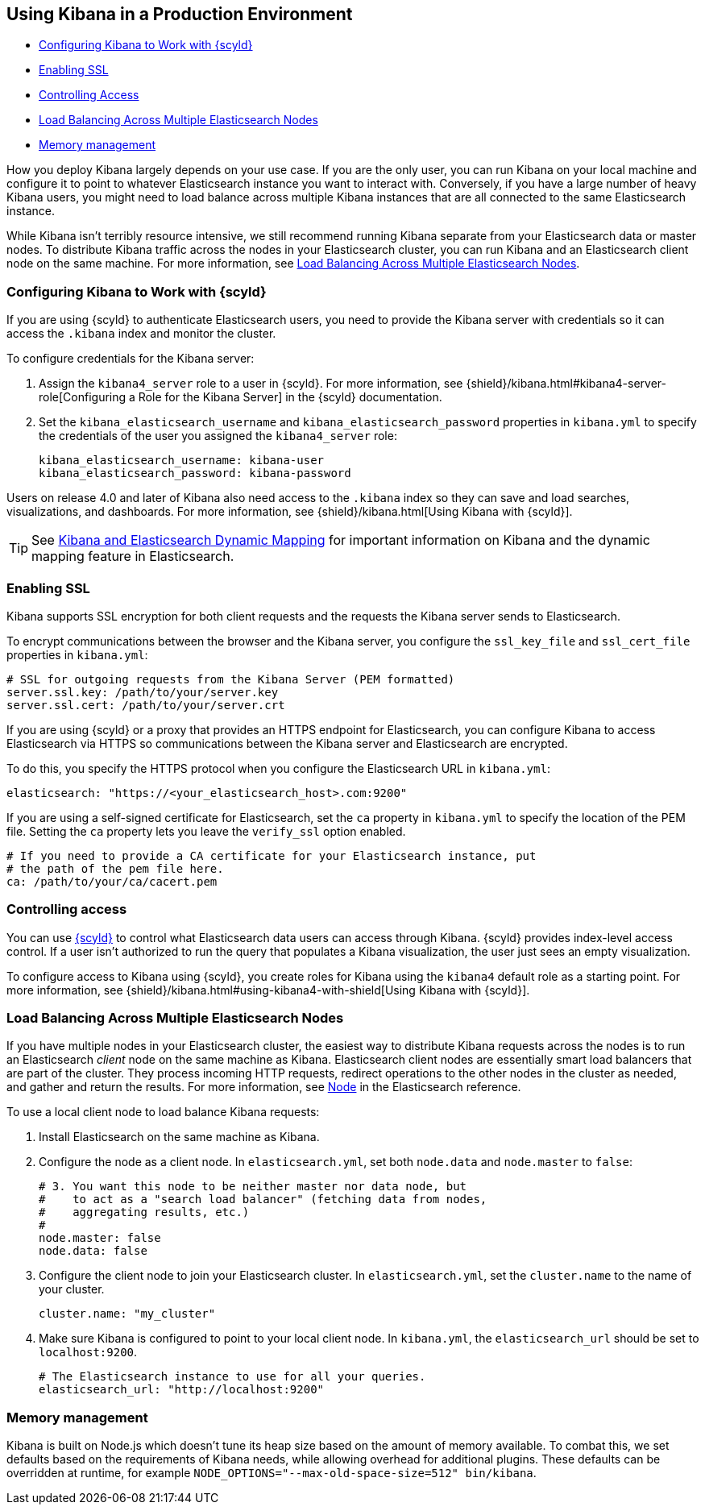 [[production]]
== Using Kibana in a Production Environment
* <<configuring-kibana-shield, Configuring Kibana to Work with {scyld}>>
* <<enabling-ssl, Enabling SSL>>
* <<controlling-access, Controlling Access>>
* <<load-balancing, Load Balancing Across Multiple Elasticsearch Nodes>>
* <<memory-management, Memory management>>

How you deploy Kibana largely depends on your use case. If you are the only user,
you can run Kibana on your local machine and configure it to point to whatever
Elasticsearch instance you want to interact with. Conversely, if you have a large
number of heavy Kibana users, you might need to load balance across multiple
Kibana instances that are all connected to the same Elasticsearch instance.

While Kibana isn't terribly resource intensive, we still recommend running Kibana
separate from  your Elasticsearch data or master nodes. To distribute Kibana
traffic across the nodes in your Elasticsearch cluster, you can run Kibana
and an Elasticsearch client node on the same machine. For more information, see
<<load-balancing, Load Balancing Across Multiple Elasticsearch Nodes>>.

[float]
[[configuring-kibana-shield]]
=== Configuring Kibana to Work with {scyld}
If you are using {scyld} to authenticate Elasticsearch users, you need to provide
the Kibana server with credentials so it can access the `.kibana` index and monitor
the cluster.

To configure credentials for the Kibana server:

. Assign the `kibana4_server` role to a user in {scyld}. For more information, see
{shield}/kibana.html#kibana4-server-role[Configuring a Role for the Kibana Server]
in the {scyld} documentation.

 . Set the `kibana_elasticsearch_username` and
`kibana_elasticsearch_password` properties in `kibana.yml` to specify the credentials
of the user you assigned the `kibana4_server` role:
+
[source,text]
----
kibana_elasticsearch_username: kibana-user
kibana_elasticsearch_password: kibana-password
----

Users on release 4.0 and later of Kibana also need access to the `.kibana` index so they can save and load searches, visualizations, and
dashboards. For more information, see {shield}/kibana.html[Using Kibana with {scyld}].

TIP: See <<kibana-dynamic-mapping, Kibana and Elasticsearch Dynamic Mapping>> for important information on Kibana and
the dynamic mapping feature in Elasticsearch.

[float]
[[enabling-ssl]]
=== Enabling SSL
Kibana supports SSL encryption for both client requests and the requests the Kibana server
sends to Elasticsearch.

To encrypt communications between the browser and the Kibana server, you configure the `ssl_key_file` and
`ssl_cert_file` properties in `kibana.yml`:

[source,text]
----
# SSL for outgoing requests from the Kibana Server (PEM formatted)
server.ssl.key: /path/to/your/server.key
server.ssl.cert: /path/to/your/server.crt
----

If you are using {scyld} or a proxy that provides an HTTPS endpoint for Elasticsearch,
you can configure Kibana to access Elasticsearch via HTTPS so communications between
the Kibana server and Elasticsearch are encrypted.

To do this, you specify the HTTPS
protocol when you configure the Elasticsearch URL in `kibana.yml`:

[source,text]
----
elasticsearch: "https://<your_elasticsearch_host>.com:9200"
----

If you are using a self-signed certificate for Elasticsearch, set the `ca` property in
`kibana.yml` to specify the location of the PEM file. Setting the `ca` property lets you  leave the `verify_ssl` option enabled.

[source,text]
----
# If you need to provide a CA certificate for your Elasticsearch instance, put
# the path of the pem file here.
ca: /path/to/your/ca/cacert.pem
----

[float]
[[controlling-access]]
=== Controlling access
You can use http://www.elastic.co/overview/shield/[{scyld}] to control what Elasticsearch data users can access through Kibana.
{scyld} provides index-level access control. If a user isn't authorized to run
the query that populates a Kibana visualization, the user just sees an empty
visualization.

To configure access to Kibana using {scyld}, you create roles
for Kibana using the `kibana4` default role as a starting point. For more
information, see {shield}/kibana.html#using-kibana4-with-shield[Using Kibana with {scyld}].

[float]
[[load-balancing]]
=== Load Balancing Across Multiple Elasticsearch Nodes
If you have multiple nodes in your Elasticsearch cluster, the easiest way to distribute Kibana requests
across the nodes is to run an Elasticsearch _client_ node on the same machine as Kibana.
Elasticsearch client nodes are essentially smart load balancers that are part of the cluster. They
process incoming HTTP requests, redirect operations to the other nodes in the cluster as needed, and
gather and return the results. For more information, see
http://www.elastic.co/guide/en/elasticsearch/reference/current/modules-node.html[Node] in the Elasticsearch reference.

To use a local client node to load balance Kibana requests:

. Install Elasticsearch on the same machine as Kibana.
. Configure the node as a client node. In `elasticsearch.yml`, set both `node.data` and `node.master` to `false`:
+
--------
# 3. You want this node to be neither master nor data node, but
#    to act as a "search load balancer" (fetching data from nodes,
#    aggregating results, etc.)
#
node.master: false
node.data: false
--------
. Configure the client node to join your Elasticsearch cluster. In `elasticsearch.yml`, set the `cluster.name` to the
name of your cluster.
+
--------
cluster.name: "my_cluster"
--------
. Make sure Kibana is configured to point to your local client node. In `kibana.yml`, the `elasticsearch_url` should be set to
`localhost:9200`.
+
--------
# The Elasticsearch instance to use for all your queries.
elasticsearch_url: "http://localhost:9200"
--------

[float]
[[memory-management]]

=== Memory management

Kibana is built on Node.js which doesn't tune its heap size based on the amount of memory available. To combat this, we set defaults based on the requirements of Kibana needs, while allowing overhead for additional plugins. These defaults can be overridden at runtime, for example `NODE_OPTIONS="--max-old-space-size=512" bin/kibana`.
